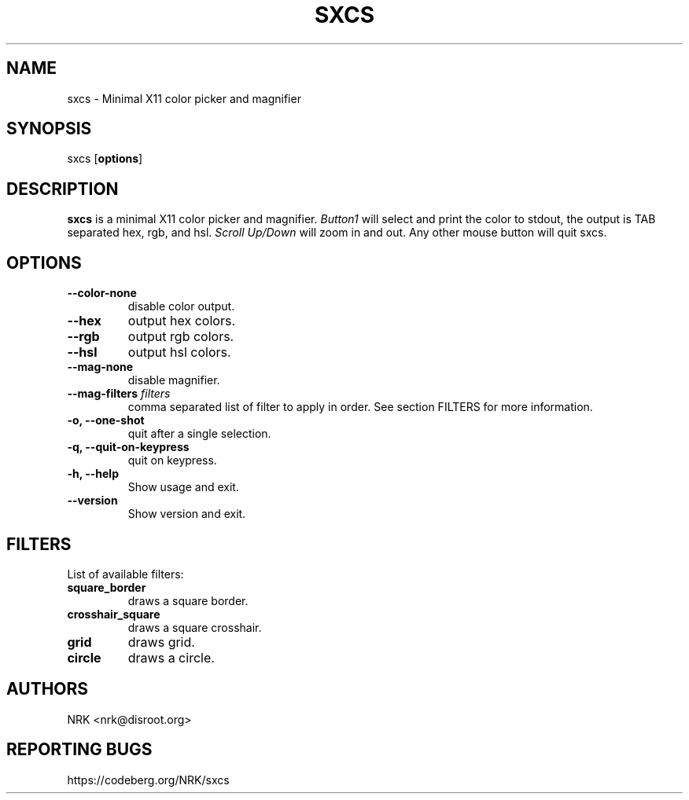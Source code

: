 .TH SXCS 1 "May 2022"
.SH NAME
sxcs - Minimal X11 color picker and magnifier
.SH SYNOPSIS
sxcs [\fBoptions\fR]
.SH DESCRIPTION
.B sxcs
is a minimal X11 color picker and magnifier.
\fIButton1\fR will select and print the color to stdout, the output is TAB
separated hex, rgb, and hsl. \fIScroll Up/Down\fR will zoom in and out. Any
other mouse button will quit sxcs.
.SH OPTIONS
.TP
.BR "--color-none"
disable color output.
.TP
.BR "--hex"
output hex colors.
.TP
.BR "--rgb"
output rgb colors.
.TP
.BR "--hsl"
output hsl colors.
.TP
.BR "--mag-none"
disable magnifier.
.TP
.BI "--mag-filters " "filters"
comma separated list of filter to apply in order.
See section FILTERS for more information.
.TP
.BR "-o, --one-shot"
quit after a single selection.
.TP
.BR "-q, --quit-on-keypress"
quit on keypress.
.TP
.BR "-h, --help"
Show usage and exit.
.TP
.BR "--version"
Show version and exit.
.SH FILTERS
List of available filters:
.TP
.B "square_border"
draws a square border.
.TP
.B "crosshair_square"
draws a square crosshair.
.TP
.B "grid"
draws grid.
.TP
.B "circle"
draws a circle.
.SH AUTHORS
NRK <nrk@disroot.org>
.SH "REPORTING BUGS"
https://codeberg.org/NRK/sxcs
